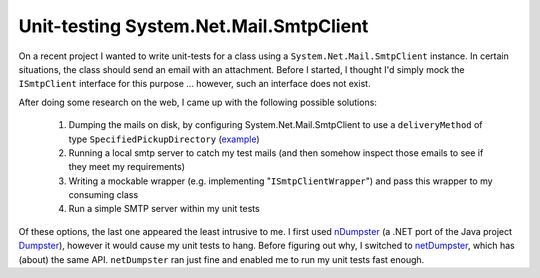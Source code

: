 Unit-testing System.Net.Mail.SmtpClient
=======================================

On a recent project I wanted to write unit-tests for a class using a 
``System.Net.Mail.SmtpClient`` instance. 
In certain situations, the class should send an email with an attachment. 
Before I started, I thought I'd simply mock the ``ISmtpClient`` interface 
for this purpose ... however, such an interface does not exist.

After doing some research on the web, I came up with the 
following possible solutions:

 #. Dumping the mails on disk, by configuring System.Net.Mail.SmtpClient to 
    use a ``deliveryMethod`` of type ``SpecifiedPickupDirectory`` (`example <http://stackoverflow.com/questions/567765/how-can-i-save-an-email-instead-of-sending-when-using-smtpclient>`_)
 #. Running a local smtp server to catch my test mails (and then somehow 
    inspect those emails to see if they meet my requirements)
 #. Writing a mockable wrapper (e.g. implementing "``ISmtpClientWrapper``") 
    and pass this wrapper to my consuming class
 #. Run a simple SMTP server within my unit tests
 
Of these options, the last one appeared the least intrusive to me. 
I first used 
`nDumpster <http://ndumbster.sourceforge.net/default.html>`_
(a .NET port of the Java project 
`Dumpster <http://quintanasoft.com/dumbster/>`_), 
however it would cause my unit tests to hang. 
Before figuring out why, I switched to 
`netDumpster <http://netdumbster.codeplex.com/>`_, 
which has (about) the same API. ``netDumpster`` ran just fine 
and enabled me to run my unit tests fast enough.